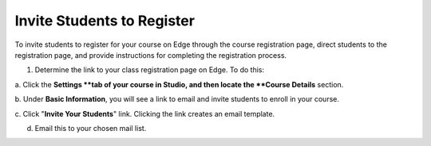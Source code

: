  
***************************
Invite Students to Register
***************************
 
To invite students to register for your course on Edge through the course
registration page, direct students to the registration page, and provide
instructions for completing the registration process.
 
 
1. Determine the link to your class registration page on Edge. To do this:
 
 
a. Click the **Settings **tab of your course in Studio, and then locate the
**Course Details** section.
 
 
b. Under **Basic Information**, you will see a link to email and invite
students to enroll in your course.
 
 
c. Click "**Invite Your Students**" link. Clicking the link creates an email
template.
 
 
.. image:: Images/image286.png
 
 
d. Email this to your chosen mail list.